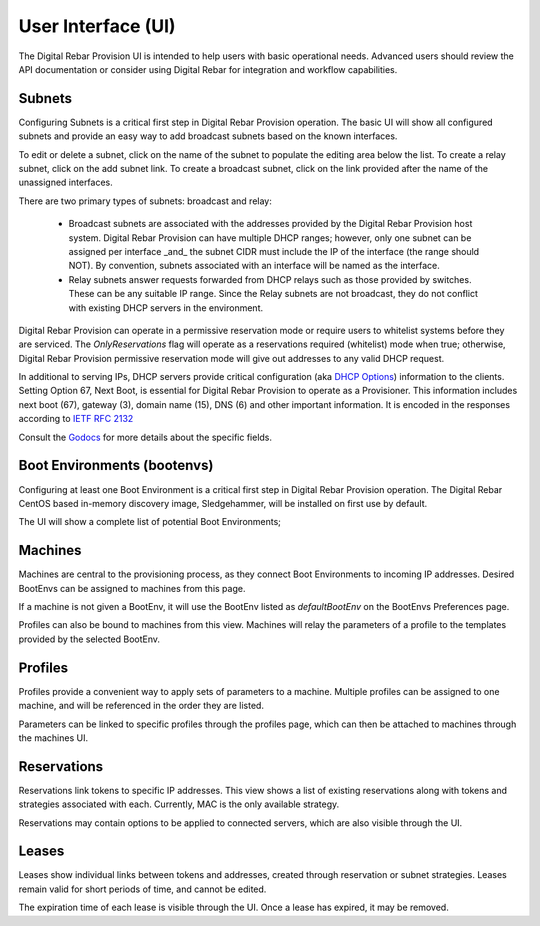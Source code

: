 .. Copyright (c) 2017 RackN Inc.
.. Licensed under the Apache License, Version 2.0 (the "License");
.. Digital Rebar Provision documentation under Digital Rebar master license
.. index::
  pair: Digital Rebar Provision; Developer Environment

.. _rs_ui:

User Interface (UI)
~~~~~~~~~~~~~~~~~~~

The Digital Rebar Provision UI is intended to help users with basic operational needs.  Advanced users should review the API documentation or consider using Digital Rebar for integration and workflow capabilities.

.. _rs_ui_subnets:

Subnets
-------

Configuring Subnets is a critical first step in Digital Rebar Provision operation.  The basic UI will show all configured subnets and provide an easy way to add broadcast subnets based on the known interfaces.

To edit or delete a subnet, click on the name of the subnet to populate the editing area below the list.  To create a relay subnet, click on the add subnet link.  To create a broadcast subnet, click on the link provided after the name of the unassigned interfaces.

There are two primary types of subnets: broadcast and relay:

  * Broadcast subnets are associated with the addresses provided by the Digital Rebar Provision host system.  Digital Rebar Provision can have multiple DHCP ranges; however, only one subnet can be assigned per interface _and_ the subnet CIDR must include the IP of the interface (the range should NOT).  By convention, subnets associated with an interface will be named as the interface.
  * Relay subnets answer requests forwarded from DHCP relays such as those provided by switches.  These can be any suitable IP range.  Since the Relay subnets are not broadcast, they do not conflict with existing DHCP servers in the environment.

Digital Rebar Provision can operate in a permissive reservation mode or require users to whitelist systems before they are serviced.  The `OnlyReservations` flag will operate as a reservations required (whitelist) mode when true; otherwise, Digital Rebar Provision permissive reservation mode will give out addresses to any valid DHCP request.

In additional to serving IPs, DHCP servers provide critical configuration (aka `DHCP Options <https://en.wikipedia.org/wiki/Dynamic_Host_Configuration_Protocol#DHCP_options>`_) information to the clients.  Setting Option 67, Next Boot, is essential for Digital Rebar Provision to operate as a Provisioner.  This information includes next boot (67), gateway (3), domain name (15), DNS (6) and other important information.  It is encoded in the responses according to `IETF RFC 2132 <https://tools.ietf.org/html/rfc2132>`_

Consult the `Godocs <https://godoc.org/github.com/digitalrebar/provision/backend#Subnet>`_ for more details about the specific fields.

.. _rs_ui_bootenvs:

Boot Environments (bootenvs)
----------------------------

Configuring at least one Boot Environment is a critical first step in Digital Rebar Provision operation.  The Digital Rebar CentOS based in-memory discovery image, Sledgehammer, will be installed on first use by default.

The UI will show a complete list of potential Boot Environments;

.. _rs_ui_machines:

Machines
--------

Machines are central to the provisioning process, as they connect Boot Environments to incoming IP addresses. Desired BootEnvs can be assigned to machines from this page.

If a machine is not given a BootEnv, it will use the BootEnv listed as *defaultBootEnv* on the BootEnvs Preferences page.

Profiles can also be bound to machines from this view. Machines will relay the parameters of a profile to the templates provided by the selected BootEnv.

.. _rs_ui_profiles:

Profiles
--------

Profiles provide a convenient way to apply sets of parameters to a machine. Multiple profiles can be assigned to one machine, and will be referenced in the order they are listed.

Parameters can be linked to specific profiles through the profiles page, which can then be attached to machines through the machines UI.

.. _rs_ui_reservations:

Reservations
------------

Reservations link tokens to specific IP addresses. This view shows a list of existing reservations along with tokens and strategies associated with each. Currently, MAC is the only available strategy.

Reservations may contain options to be applied to connected servers, which are also visible through the UI.

.. _rs_ui_leases:

Leases
------

Leases show individual links between tokens and addresses, created through reservation or subnet strategies. Leases remain valid for short periods of time, and cannot be edited. 

The expiration time of each lease is visible through the UI. Once a lease has expired, it may be removed.
